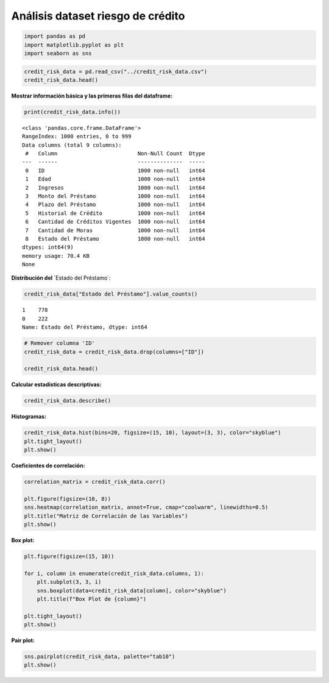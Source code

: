 Análisis dataset riesgo de crédito
----------------------------------

.. code:: ipython3

    import pandas as pd
    import matplotlib.pyplot as plt
    import seaborn as sns

.. code:: ipython3

    credit_risk_data = pd.read_csv("../credit_risk_data.csv")
    credit_risk_data.head()




.. raw:: html

    <div>
    <style scoped>
        .dataframe tbody tr th:only-of-type {
            vertical-align: middle;
        }
    
        .dataframe tbody tr th {
            vertical-align: top;
        }
    
        .dataframe thead th {
            text-align: right;
        }
    </style>
    <table border="1" class="dataframe">
      <thead>
        <tr style="text-align: right;">
          <th></th>
          <th>ID</th>
          <th>Edad</th>
          <th>Ingresos</th>
          <th>Monto del Préstamo</th>
          <th>Plazo del Préstamo</th>
          <th>Historial de Crédito</th>
          <th>Cantidad de Créditos Vigentes</th>
          <th>Cantidad de Moras</th>
          <th>Estado del Préstamo</th>
        </tr>
      </thead>
      <tbody>
        <tr>
          <th>0</th>
          <td>1</td>
          <td>56</td>
          <td>8382</td>
          <td>45814</td>
          <td>25</td>
          <td>492</td>
          <td>4</td>
          <td>3</td>
          <td>1</td>
        </tr>
        <tr>
          <th>1</th>
          <td>2</td>
          <td>69</td>
          <td>3406</td>
          <td>46379</td>
          <td>47</td>
          <td>700</td>
          <td>7</td>
          <td>3</td>
          <td>1</td>
        </tr>
        <tr>
          <th>2</th>
          <td>3</td>
          <td>46</td>
          <td>4586</td>
          <td>14076</td>
          <td>19</td>
          <td>577</td>
          <td>5</td>
          <td>2</td>
          <td>1</td>
        </tr>
        <tr>
          <th>3</th>
          <td>4</td>
          <td>32</td>
          <td>15003</td>
          <td>38650</td>
          <td>46</td>
          <td>653</td>
          <td>4</td>
          <td>1</td>
          <td>0</td>
        </tr>
        <tr>
          <th>4</th>
          <td>5</td>
          <td>60</td>
          <td>9652</td>
          <td>47881</td>
          <td>30</td>
          <td>555</td>
          <td>8</td>
          <td>0</td>
          <td>1</td>
        </tr>
      </tbody>
    </table>
    </div>



**Mostrar información básica y las primeras filas del dataframe:**

.. code:: ipython3

    print(credit_risk_data.info())


.. parsed-literal::

    <class 'pandas.core.frame.DataFrame'>
    RangeIndex: 1000 entries, 0 to 999
    Data columns (total 9 columns):
     #   Column                         Non-Null Count  Dtype
    ---  ------                         --------------  -----
     0   ID                             1000 non-null   int64
     1   Edad                           1000 non-null   int64
     2   Ingresos                       1000 non-null   int64
     3   Monto del Préstamo             1000 non-null   int64
     4   Plazo del Préstamo             1000 non-null   int64
     5   Historial de Crédito           1000 non-null   int64
     6   Cantidad de Créditos Vigentes  1000 non-null   int64
     7   Cantidad de Moras              1000 non-null   int64
     8   Estado del Préstamo            1000 non-null   int64
    dtypes: int64(9)
    memory usage: 70.4 KB
    None
    

**Distribución del** ´Estado del Préstamo´:

.. code:: ipython3

    credit_risk_data["Estado del Préstamo"].value_counts()




.. parsed-literal::

    1    778
    0    222
    Name: Estado del Préstamo, dtype: int64



.. code:: ipython3

    # Remover columna 'ID'
    credit_risk_data = credit_risk_data.drop(columns=["ID"])
    
    credit_risk_data.head()




.. raw:: html

    <div>
    <style scoped>
        .dataframe tbody tr th:only-of-type {
            vertical-align: middle;
        }
    
        .dataframe tbody tr th {
            vertical-align: top;
        }
    
        .dataframe thead th {
            text-align: right;
        }
    </style>
    <table border="1" class="dataframe">
      <thead>
        <tr style="text-align: right;">
          <th></th>
          <th>Edad</th>
          <th>Ingresos</th>
          <th>Monto del Préstamo</th>
          <th>Plazo del Préstamo</th>
          <th>Historial de Crédito</th>
          <th>Cantidad de Créditos Vigentes</th>
          <th>Cantidad de Moras</th>
          <th>Estado del Préstamo</th>
        </tr>
      </thead>
      <tbody>
        <tr>
          <th>0</th>
          <td>56</td>
          <td>8382</td>
          <td>45814</td>
          <td>25</td>
          <td>492</td>
          <td>4</td>
          <td>3</td>
          <td>1</td>
        </tr>
        <tr>
          <th>1</th>
          <td>69</td>
          <td>3406</td>
          <td>46379</td>
          <td>47</td>
          <td>700</td>
          <td>7</td>
          <td>3</td>
          <td>1</td>
        </tr>
        <tr>
          <th>2</th>
          <td>46</td>
          <td>4586</td>
          <td>14076</td>
          <td>19</td>
          <td>577</td>
          <td>5</td>
          <td>2</td>
          <td>1</td>
        </tr>
        <tr>
          <th>3</th>
          <td>32</td>
          <td>15003</td>
          <td>38650</td>
          <td>46</td>
          <td>653</td>
          <td>4</td>
          <td>1</td>
          <td>0</td>
        </tr>
        <tr>
          <th>4</th>
          <td>60</td>
          <td>9652</td>
          <td>47881</td>
          <td>30</td>
          <td>555</td>
          <td>8</td>
          <td>0</td>
          <td>1</td>
        </tr>
      </tbody>
    </table>
    </div>



**Calcular estadísticas descriptivas:**

.. code:: ipython3

    credit_risk_data.describe()




.. raw:: html

    <div>
    <style scoped>
        .dataframe tbody tr th:only-of-type {
            vertical-align: middle;
        }
    
        .dataframe tbody tr th {
            vertical-align: top;
        }
    
        .dataframe thead th {
            text-align: right;
        }
    </style>
    <table border="1" class="dataframe">
      <thead>
        <tr style="text-align: right;">
          <th></th>
          <th>Edad</th>
          <th>Ingresos</th>
          <th>Monto del Préstamo</th>
          <th>Plazo del Préstamo</th>
          <th>Historial de Crédito</th>
          <th>Cantidad de Créditos Vigentes</th>
          <th>Cantidad de Moras</th>
          <th>Estado del Préstamo</th>
        </tr>
      </thead>
      <tbody>
        <tr>
          <th>count</th>
          <td>1000.00000</td>
          <td>1000.000000</td>
          <td>1000.000000</td>
          <td>1000.000000</td>
          <td>1000.000000</td>
          <td>1000.000000</td>
          <td>1000.000000</td>
          <td>1000.000000</td>
        </tr>
        <tr>
          <th>mean</th>
          <td>43.81900</td>
          <td>10697.264000</td>
          <td>25332.751000</td>
          <td>36.150000</td>
          <td>576.485000</td>
          <td>4.622000</td>
          <td>1.971000</td>
          <td>0.778000</td>
        </tr>
        <tr>
          <th>std</th>
          <td>14.99103</td>
          <td>5393.517268</td>
          <td>13868.799451</td>
          <td>13.752477</td>
          <td>155.959954</td>
          <td>2.827209</td>
          <td>1.427654</td>
          <td>0.415799</td>
        </tr>
        <tr>
          <th>min</th>
          <td>18.00000</td>
          <td>1509.000000</td>
          <td>1097.000000</td>
          <td>12.000000</td>
          <td>300.000000</td>
          <td>0.000000</td>
          <td>0.000000</td>
          <td>0.000000</td>
        </tr>
        <tr>
          <th>25%</th>
          <td>31.00000</td>
          <td>5965.250000</td>
          <td>12909.250000</td>
          <td>24.000000</td>
          <td>440.000000</td>
          <td>2.000000</td>
          <td>1.000000</td>
          <td>1.000000</td>
        </tr>
        <tr>
          <th>50%</th>
          <td>44.00000</td>
          <td>10610.500000</td>
          <td>25791.000000</td>
          <td>36.500000</td>
          <td>575.000000</td>
          <td>5.000000</td>
          <td>2.000000</td>
          <td>1.000000</td>
        </tr>
        <tr>
          <th>75%</th>
          <td>56.00000</td>
          <td>15288.500000</td>
          <td>36621.750000</td>
          <td>48.000000</td>
          <td>712.250000</td>
          <td>7.000000</td>
          <td>3.000000</td>
          <td>1.000000</td>
        </tr>
        <tr>
          <th>max</th>
          <td>69.00000</td>
          <td>19958.000000</td>
          <td>49998.000000</td>
          <td>59.000000</td>
          <td>849.000000</td>
          <td>9.000000</td>
          <td>4.000000</td>
          <td>1.000000</td>
        </tr>
      </tbody>
    </table>
    </div>



**Histogramas:**

.. code:: ipython3

    credit_risk_data.hist(bins=20, figsize=(15, 10), layout=(3, 3), color="skyblue")
    plt.tight_layout()
    plt.show()



.. image:: output_11_0.png


**Coeficientes de correlación:**

.. code:: ipython3

    correlation_matrix = credit_risk_data.corr()
    
    plt.figure(figsize=(10, 8))
    sns.heatmap(correlation_matrix, annot=True, cmap="coolwarm", linewidths=0.5)
    plt.title("Matriz de Correlación de las Variables")
    plt.show()



.. image:: output_13_0.png


**Box plot:**

.. code:: ipython3

    plt.figure(figsize=(15, 10))
    
    for i, column in enumerate(credit_risk_data.columns, 1):
        plt.subplot(3, 3, i)
        sns.boxplot(data=credit_risk_data[column], color="skyblue")
        plt.title(f"Box Plot de {column}")
    
    plt.tight_layout()
    plt.show()



.. image:: output_15_0.png


**Pair plot:**

.. code:: ipython3

    sns.pairplot(credit_risk_data, palette="tab10")
    plt.show()



.. image:: output_17_0.png

